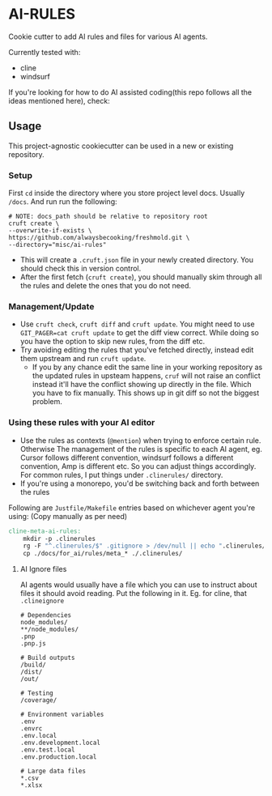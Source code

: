 * AI-RULES
Cookie cutter to add AI rules and files for various AI agents.

Currently tested with:
- cline
- windsurf

If you're looking for how to do AI assisted coding(this repo follows all the ideas mentioned here), check:

** Usage
This project-agnostic cookiecutter can be used in a new or existing repository.
*** Setup
First ~cd~ inside the directory where you store project level docs. Usually ~/docs~. And run run the following:
#+begin_src shell
# NOTE: docs_path should be relative to repository root
cruft create \
--overwrite-if-exists \
https://github.com/alwaysbecooking/freshmold.git \
--directory="misc/ai-rules"
#+end_src
- This will create a ~.cruft.json~ file in your newly created directory. You should check this in version control.
- After the first fetch (~cruft create~), you should manually skim through all the rules and delete the ones that you do not need.
*** Management/Update
- Use ~cruft check~, ~cruft diff~ and ~cruft update~. You might need to use ~GIT_PAGER=cat cruft update~ to get the diff view correct. While doing so you have the option to skip new rules, from the diff etc.
- Try avoiding editing the rules that you've fetched directly, instead edit them upstream and run ~cruft update~.
  - If you by any chance edit the same line in your working repository as the updated rules in upsteam happens, ~cruf~ will not raise an conflict instead it'll have the conflict showing up directly in the file. Which you have to fix manually. This shows up in git diff so not the biggest problem.
*** Using these rules with your AI editor
- Use the rules as contexts (~@mention~) when trying to enforce certain rule. Otherwise The management of the rules is specific to each AI agent, eg. Cursor follows different convention, windsurf follows a different convention, Amp is different etc. So you can adjust things accordingly. For common rules, I put things under ~.clinerules/~ directory.
- If you're using a monorepo, you'd be switching back and forth between the rules

Following are ~Justfile/Makefile~ entries based on whichever agent you're using: (Copy manually as per need)
#+begin_src makefile
cline-meta-ai-rules:
	mkdir -p .clinerules
	rg -F "^.clinerules/$" .gitignore > /dev/null || echo ".clinerules/" >> .gitignore
	cp ./docs/for_ai/rules/meta_* ./.clinerules/
#+end_src
**** AI Ignore files
AI agents would usually have a file which you can use to instruct about files it should avoid reading. Put the following in it. Eg. for cline, that ~.clineignore~
#+begin_src
# Dependencies
node_modules/
**/node_modules/
.pnp
.pnp.js

# Build outputs
/build/
/dist/
/out/

# Testing
/coverage/

# Environment variables
.env
.envrc
.env.local
.env.development.local
.env.test.local
.env.production.local

# Large data files
*.csv
*.xlsx
#+end_src
